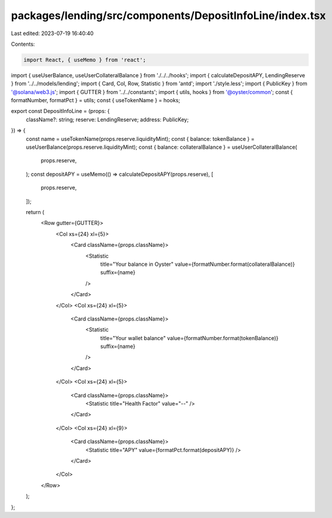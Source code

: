 packages/lending/src/components/DepositInfoLine/index.tsx
=========================================================

Last edited: 2023-07-19 16:40:40

Contents:

.. code-block:: tsx

    import React, { useMemo } from 'react';
import { useUserBalance, useUserCollateralBalance } from './../../hooks';
import { calculateDepositAPY, LendingReserve } from '../../models/lending';
import { Card, Col, Row, Statistic } from 'antd';
import './style.less';
import { PublicKey } from '@solana/web3.js';
import { GUTTER } from '../../constants';
import { utils, hooks } from '@oyster/common';
const { formatNumber, formatPct } = utils;
const { useTokenName } = hooks;

export const DepositInfoLine = (props: {
  className?: string;
  reserve: LendingReserve;
  address: PublicKey;
}) => {
  const name = useTokenName(props.reserve.liquidityMint);
  const { balance: tokenBalance } = useUserBalance(props.reserve.liquidityMint);
  const { balance: collateralBalance } = useUserCollateralBalance(
    props.reserve,
  );
  const depositAPY = useMemo(() => calculateDepositAPY(props.reserve), [
    props.reserve,
  ]);

  return (
    <Row gutter={GUTTER}>
      <Col xs={24} xl={5}>
        <Card className={props.className}>
          <Statistic
            title="Your balance in Oyster"
            value={formatNumber.format(collateralBalance)}
            suffix={name}
          />
        </Card>
      </Col>
      <Col xs={24} xl={5}>
        <Card className={props.className}>
          <Statistic
            title="Your wallet balance"
            value={formatNumber.format(tokenBalance)}
            suffix={name}
          />
        </Card>
      </Col>
      <Col xs={24} xl={5}>
        <Card className={props.className}>
          <Statistic title="Health Factor" value="--" />
        </Card>
      </Col>
      <Col xs={24} xl={9}>
        <Card className={props.className}>
          <Statistic title="APY" value={formatPct.format(depositAPY)} />
        </Card>
      </Col>
    </Row>
  );
};


